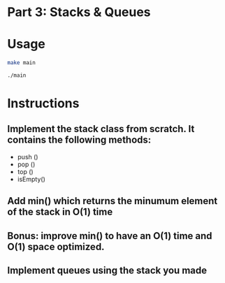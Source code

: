 * Part 3: Stacks & Queues

* Usage 

#+begin_src bash
make main

./main
#+end_src

* Instructions
** Implement the stack class from scratch. It contains the following methods:
- push ()
- pop ()
- top () 
- isEmpty()

** Add min() which returns the minumum element of the stack in O(1) time
** Bonus: improve min() to have an O(1) time and O(1) space optimized.

** Implement queues using the stack you made

